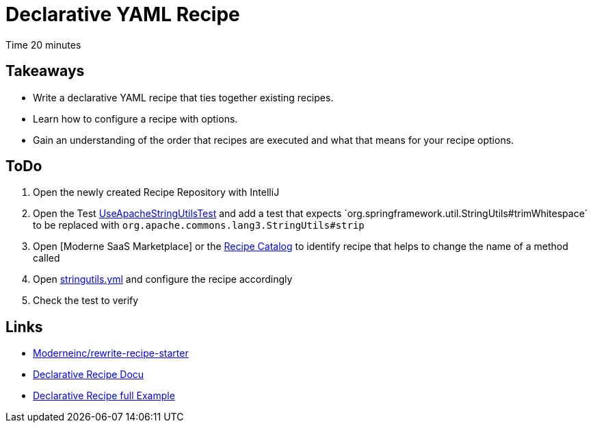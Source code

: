 = Declarative YAML Recipe

Time 20 minutes

== Takeaways

* Write a declarative YAML recipe that ties together existing recipes.
* Learn how to configure a recipe with options.
* Gain an understanding of the order that recipes are executed and what that means for your recipe options.

== ToDo

1. Open the newly created Recipe Repository with IntelliJ
2. Open the Test xref:../src/test/java/com/yourorg/UseApacheStringUtilsTest.java[UseApacheStringUtilsTest] and add a test that expects ´org.springframework.util.StringUtils#trimWhitespace´ to be replaced with `org.apache.commons.lang3.StringUtils#strip`
3. Open [Moderne SaaS Marketplace] or the https://docs.openrewrite.org/recipes[Recipe Catalog] to identify recipe that helps to change the name of a method called
4. Open xref:../src/main/resources/META-INF/rewrite/stringutils.yml[stringutils.yml] and configure the recipe accordingly
5. Check the test to verify

== Links

* https://github.com/moderneinc/rewrite-recipe-starter[Moderneinc/rewrite-recipe-starter]
* https://docs.openrewrite.org/authoring-recipes/types-of-recipes#declarative-recipes[Declarative Recipe Docu]
* https://docs.openrewrite.org/running-recipes/popular-recipe-guides/authoring-declarative-yaml-recipes[Declarative Recipe full Example]
